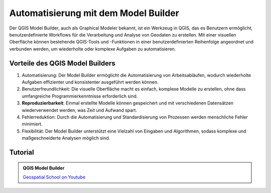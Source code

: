 Automatisierung mit dem Model Builder
===============

Der QGIS Model Builder, auch als Graphical Modeler bekannt, ist ein Werkzeug in QGIS, das es Benutzern ermöglicht, benutzerdefinierte Workflows für die 
Verarbeitung und Analyse von Geodaten zu erstellen. Mit einer visuellen Oberfläche können bestehende QGIS-Tools und -Funktionen in einer benutzerdefinierten 
Reihenfolge angeordnet und verbunden werden, um wiederholte oder komplexe Aufgaben zu automatisieren.

Vorteile des QGIS Model Builders
-------------
1. Automatisierung: Der Model Builder ermöglicht die Automatisierung von Arbeitsabläufen, wodurch wiederholte Aufgaben effizienter und konsistenter ausgeführt werden können.
2. Benutzerfreundlichkeit: Die visuelle Oberfläche macht es einfach, komplexe Modelle zu erstellen, ohne dass umfangreiche Programmierkenntnisse erforderlich sind.
3. **Reproduzierbarkeit**: Einmal erstellte Modelle können gespeichert und mit verschiedenen Datensätzen wiederverwendet werden, was Zeit und Aufwand spart.
4. Fehlerreduktion: Durch die Automatisierung und Standardisierung von Prozessen werden menschliche Fehler minimiert.
5. Flexibilität: Der Model Builder unterstützt eine Vielzahl von Eingaben und Algorithmen, sodass komplexe und maßgeschneiderte Analysen möglich sind.

Tutorial
-------------

.. admonition:: QGIS Model Builder
    :class: admonition-youtube

    ..  youtube:: eZb5VLTc9-o&t=306s

    `Geospatial School  on Youtube <https://www.youtube.com/watch?v=eZb5VLTc9-o&t=306s>`_

